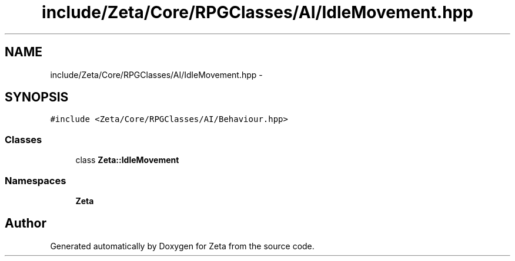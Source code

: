 .TH "include/Zeta/Core/RPGClasses/AI/IdleMovement.hpp" 3 "Wed Feb 10 2016" "Zeta" \" -*- nroff -*-
.ad l
.nh
.SH NAME
include/Zeta/Core/RPGClasses/AI/IdleMovement.hpp \- 
.SH SYNOPSIS
.br
.PP
\fC#include <Zeta/Core/RPGClasses/AI/Behaviour\&.hpp>\fP
.br

.SS "Classes"

.in +1c
.ti -1c
.RI "class \fBZeta::IdleMovement\fP"
.br
.in -1c
.SS "Namespaces"

.in +1c
.ti -1c
.RI " \fBZeta\fP"
.br
.in -1c
.SH "Author"
.PP 
Generated automatically by Doxygen for Zeta from the source code\&.
